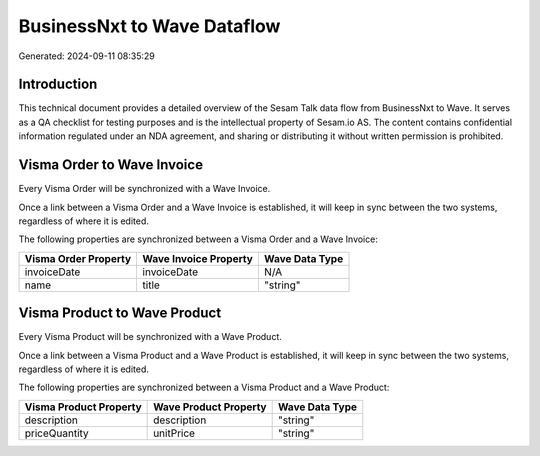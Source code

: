 ============================
BusinessNxt to Wave Dataflow
============================

Generated: 2024-09-11 08:35:29

Introduction
------------

This technical document provides a detailed overview of the Sesam Talk data flow from BusinessNxt to Wave. It serves as a QA checklist for testing purposes and is the intellectual property of Sesam.io AS. The content contains confidential information regulated under an NDA agreement, and sharing or distributing it without written permission is prohibited.

Visma Order to Wave Invoice
---------------------------
Every Visma Order will be synchronized with a Wave Invoice.

Once a link between a Visma Order and a Wave Invoice is established, it will keep in sync between the two systems, regardless of where it is edited.

The following properties are synchronized between a Visma Order and a Wave Invoice:

.. list-table::
   :header-rows: 1

   * - Visma Order Property
     - Wave Invoice Property
     - Wave Data Type
   * - invoiceDate
     - invoiceDate
     - N/A
   * - name
     - title
     - "string"


Visma Product to Wave Product
-----------------------------
Every Visma Product will be synchronized with a Wave Product.

Once a link between a Visma Product and a Wave Product is established, it will keep in sync between the two systems, regardless of where it is edited.

The following properties are synchronized between a Visma Product and a Wave Product:

.. list-table::
   :header-rows: 1

   * - Visma Product Property
     - Wave Product Property
     - Wave Data Type
   * - description
     - description
     - "string"
   * - priceQuantity
     - unitPrice
     - "string"

